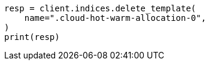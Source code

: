 // This file is autogenerated, DO NOT EDIT
// data-management/migrate-index-allocation-filters.asciidoc:132

[source, python]
----
resp = client.indices.delete_template(
    name=".cloud-hot-warm-allocation-0",
)
print(resp)
----
